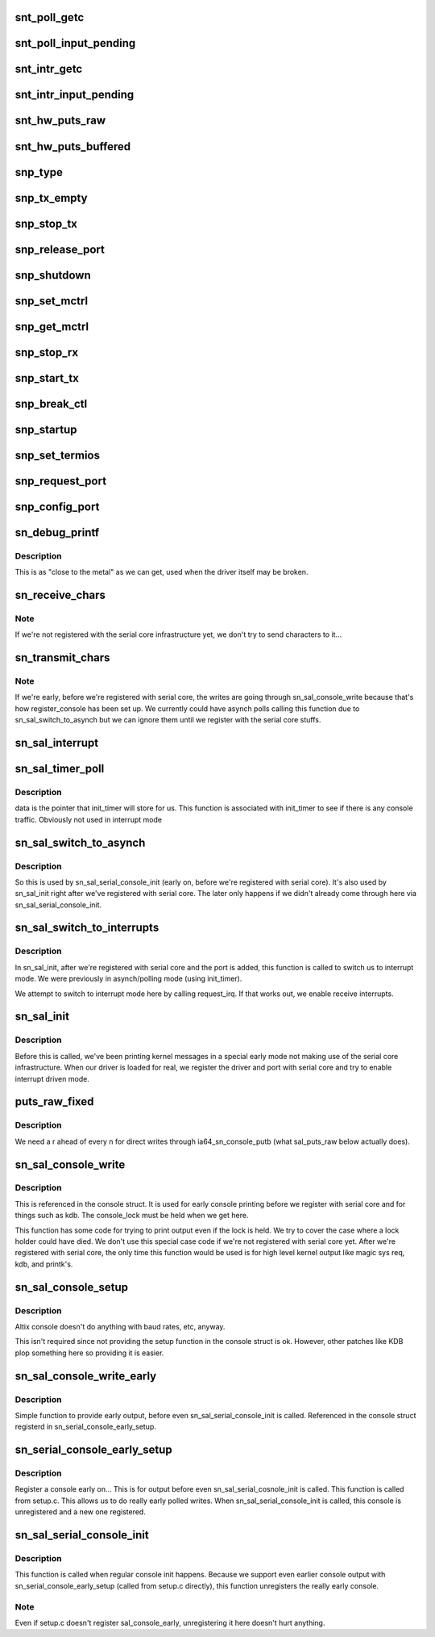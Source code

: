.. -*- coding: utf-8; mode: rst -*-
.. src-file: drivers/tty/serial/sn_console.c

.. _`snt_poll_getc`:

snt_poll_getc
=============

.. c:function:: int snt_poll_getc( void)

    Get a character from the console in polling mode

    :param  void:
        no arguments

.. _`snt_poll_input_pending`:

snt_poll_input_pending
======================

.. c:function:: int snt_poll_input_pending( void)

    Check if any input is waiting - polling mode.

    :param  void:
        no arguments

.. _`snt_intr_getc`:

snt_intr_getc
=============

.. c:function:: int snt_intr_getc( void)

    Get a character from the console, interrupt mode

    :param  void:
        no arguments

.. _`snt_intr_input_pending`:

snt_intr_input_pending
======================

.. c:function:: int snt_intr_input_pending( void)

    Check if input is pending, interrupt mode

    :param  void:
        no arguments

.. _`snt_hw_puts_raw`:

snt_hw_puts_raw
===============

.. c:function:: int snt_hw_puts_raw(const char *s, int len)

    Send raw string to the console, polled or interrupt mode

    :param const char \*s:
        String

    :param int len:
        Length

.. _`snt_hw_puts_buffered`:

snt_hw_puts_buffered
====================

.. c:function:: int snt_hw_puts_buffered(const char *s, int len)

    Send string to console, polled or interrupt mode

    :param const char \*s:
        String

    :param int len:
        Length

.. _`snp_type`:

snp_type
========

.. c:function:: const char *snp_type(struct uart_port *port)

    What type of console are we?

    :param struct uart_port \*port:
        Port to operate with (we ignore since we only have one port)

.. _`snp_tx_empty`:

snp_tx_empty
============

.. c:function:: unsigned int snp_tx_empty(struct uart_port *port)

    Is the transmitter empty?  We pretend we're always empty

    :param struct uart_port \*port:
        Port to operate on (we ignore since we only have one port)

.. _`snp_stop_tx`:

snp_stop_tx
===========

.. c:function:: void snp_stop_tx(struct uart_port *port)

    stop the transmitter - no-op for us

    :param struct uart_port \*port:
        Port to operat eon - we ignore - no-op function

.. _`snp_release_port`:

snp_release_port
================

.. c:function:: void snp_release_port(struct uart_port *port)

    Free i/o and resources for port - no-op for us

    :param struct uart_port \*port:
        Port to operate on - we ignore - no-op function

.. _`snp_shutdown`:

snp_shutdown
============

.. c:function:: void snp_shutdown(struct uart_port *port)

    shut down the port - free irq and disable - no-op for us

    :param struct uart_port \*port:
        Port to shut down - we ignore

.. _`snp_set_mctrl`:

snp_set_mctrl
=============

.. c:function:: void snp_set_mctrl(struct uart_port *port, unsigned int mctrl)

    set control lines (dtr, rts, etc) - no-op for our console

    :param struct uart_port \*port:
        Port to operate on - we ignore

    :param unsigned int mctrl:
        Lines to set/unset - we ignore

.. _`snp_get_mctrl`:

snp_get_mctrl
=============

.. c:function:: unsigned int snp_get_mctrl(struct uart_port *port)

    get contorl line info, we just return a static value

    :param struct uart_port \*port:
        port to operate on - we only have one port so we ignore this

.. _`snp_stop_rx`:

snp_stop_rx
===========

.. c:function:: void snp_stop_rx(struct uart_port *port)

    Stop the receiver - we ignor ethis

    :param struct uart_port \*port:
        Port to operate on - we ignore

.. _`snp_start_tx`:

snp_start_tx
============

.. c:function:: void snp_start_tx(struct uart_port *port)

    Start transmitter

    :param struct uart_port \*port:
        Port to operate on

.. _`snp_break_ctl`:

snp_break_ctl
=============

.. c:function:: void snp_break_ctl(struct uart_port *port, int break_state)

    handle breaks - ignored by us

    :param struct uart_port \*port:
        Port to operate on

    :param int break_state:
        Break state

.. _`snp_startup`:

snp_startup
===========

.. c:function:: int snp_startup(struct uart_port *port)

    Start up the serial port - always return 0 (We're always on)

    :param struct uart_port \*port:
        Port to operate on

.. _`snp_set_termios`:

snp_set_termios
===============

.. c:function:: void snp_set_termios(struct uart_port *port, struct ktermios *termios, struct ktermios *old)

    set termios stuff - we ignore these

    :param struct uart_port \*port:
        port to operate on

    :param struct ktermios \*termios:
        Old

    :param struct ktermios \*old:
        *undescribed*

.. _`snp_request_port`:

snp_request_port
================

.. c:function:: int snp_request_port(struct uart_port *port)

    allocate resources for port - ignored by us

    :param struct uart_port \*port:
        port to operate on

.. _`snp_config_port`:

snp_config_port
===============

.. c:function:: void snp_config_port(struct uart_port *port, int flags)

    allocate resources, set up - we ignore,  we're always on

    :param struct uart_port \*port:
        Port to operate on

    :param int flags:
        flags used for port setup

.. _`sn_debug_printf`:

sn_debug_printf
===============

.. c:function:: int sn_debug_printf(const char *fmt,  ...)

    close to hardware debugging printf

    :param const char \*fmt:
        printf format

    :param ellipsis ellipsis:
        variable arguments

.. _`sn_debug_printf.description`:

Description
-----------

This is as "close to the metal" as we can get, used when the driver
itself may be broken.

.. _`sn_receive_chars`:

sn_receive_chars
================

.. c:function:: void sn_receive_chars(struct sn_cons_port *port, unsigned long flags)

    Grab characters, pass them to tty layer

    :param struct sn_cons_port \*port:
        Port to operate on

    :param unsigned long flags:
        irq flags

.. _`sn_receive_chars.note`:

Note
----

If we're not registered with the serial core infrastructure yet,
we don't try to send characters to it...

.. _`sn_transmit_chars`:

sn_transmit_chars
=================

.. c:function:: void sn_transmit_chars(struct sn_cons_port *port, int raw)

    grab characters from serial core, send off

    :param struct sn_cons_port \*port:
        Port to operate on

    :param int raw:
        Transmit raw or buffered

.. _`sn_transmit_chars.note`:

Note
----

If we're early, before we're registered with serial core, the
writes are going through sn_sal_console_write because that's how
register_console has been set up.  We currently could have asynch
polls calling this function due to sn_sal_switch_to_asynch but we can
ignore them until we register with the serial core stuffs.

.. _`sn_sal_interrupt`:

sn_sal_interrupt
================

.. c:function:: irqreturn_t sn_sal_interrupt(int irq, void *dev_id)

    Handle console interrupts

    :param int irq:
        irq #, useful for debug statements

    :param void \*dev_id:
        our pointer to our port (sn_cons_port which contains the uart port)

.. _`sn_sal_timer_poll`:

sn_sal_timer_poll
=================

.. c:function:: void sn_sal_timer_poll(struct timer_list *t)

    this function handles polled console mode

    :param struct timer_list \*t:
        *undescribed*

.. _`sn_sal_timer_poll.description`:

Description
-----------

data is the pointer that init_timer will store for us.  This function is
associated with init_timer to see if there is any console traffic.
Obviously not used in interrupt mode

.. _`sn_sal_switch_to_asynch`:

sn_sal_switch_to_asynch
=======================

.. c:function:: void sn_sal_switch_to_asynch(struct sn_cons_port *port)

    Switch to async mode (as opposed to synch)

    :param struct sn_cons_port \*port:
        Our sn_cons_port (which contains the uart port)

.. _`sn_sal_switch_to_asynch.description`:

Description
-----------

So this is used by sn_sal_serial_console_init (early on, before we're
registered with serial core).  It's also used by sn_sal_init
right after we've registered with serial core.  The later only happens
if we didn't already come through here via sn_sal_serial_console_init.

.. _`sn_sal_switch_to_interrupts`:

sn_sal_switch_to_interrupts
===========================

.. c:function:: void sn_sal_switch_to_interrupts(struct sn_cons_port *port)

    Switch to interrupt driven mode

    :param struct sn_cons_port \*port:
        Our sn_cons_port (which contains the uart port)

.. _`sn_sal_switch_to_interrupts.description`:

Description
-----------

In sn_sal_init, after we're registered with serial core and
the port is added, this function is called to switch us to interrupt
mode.  We were previously in asynch/polling mode (using init_timer).

We attempt to switch to interrupt mode here by calling
request_irq.  If that works out, we enable receive interrupts.

.. _`sn_sal_init`:

sn_sal_init
===========

.. c:function:: int sn_sal_init( void)

    When the kernel loads us, get us rolling w/ serial core

    :param  void:
        no arguments

.. _`sn_sal_init.description`:

Description
-----------

Before this is called, we've been printing kernel messages in a special
early mode not making use of the serial core infrastructure.  When our
driver is loaded for real, we register the driver and port with serial
core and try to enable interrupt driven mode.

.. _`puts_raw_fixed`:

puts_raw_fixed
==============

.. c:function:: void puts_raw_fixed(int (*puts_raw)(const char *s, int len), const char *s, int count)

    sn_sal_console_write helper for adding \r's as required

    :param int (\*puts_raw)(const char \*s, int len):
        puts function to do the writing

    :param const char \*s:
        input string

    :param int count:
        length

.. _`puts_raw_fixed.description`:

Description
-----------

We need a \r ahead of every \n for direct writes through
ia64_sn_console_putb (what sal_puts_raw below actually does).

.. _`sn_sal_console_write`:

sn_sal_console_write
====================

.. c:function:: void sn_sal_console_write(struct console *co, const char *s, unsigned count)

    Print statements before serial core available

    :param struct console \*co:
        *undescribed*

    :param const char \*s:
        String to send

    :param unsigned count:
        length

.. _`sn_sal_console_write.description`:

Description
-----------

This is referenced in the console struct.  It is used for early
console printing before we register with serial core and for things
such as kdb.  The console_lock must be held when we get here.

This function has some code for trying to print output even if the lock
is held.  We try to cover the case where a lock holder could have died.
We don't use this special case code if we're not registered with serial
core yet.  After we're registered with serial core, the only time this
function would be used is for high level kernel output like magic sys req,
kdb, and printk's.

.. _`sn_sal_console_setup`:

sn_sal_console_setup
====================

.. c:function:: int sn_sal_console_setup(struct console *co, char *options)

    Set up console for early printing

    :param struct console \*co:
        Console to work with

    :param char \*options:
        Options to set

.. _`sn_sal_console_setup.description`:

Description
-----------

Altix console doesn't do anything with baud rates, etc, anyway.

This isn't required since not providing the setup function in the
console struct is ok.  However, other patches like KDB plop something
here so providing it is easier.

.. _`sn_sal_console_write_early`:

sn_sal_console_write_early
==========================

.. c:function:: void sn_sal_console_write_early(struct console *co, const char *s, unsigned count)

    simple early output routine \ ``co``\  - console struct \ ``s``\  - string to print \ ``count``\  - count

    :param struct console \*co:
        *undescribed*

    :param const char \*s:
        *undescribed*

    :param unsigned count:
        *undescribed*

.. _`sn_sal_console_write_early.description`:

Description
-----------

Simple function to provide early output, before even
sn_sal_serial_console_init is called.  Referenced in the
console struct registerd in sn_serial_console_early_setup.

.. _`sn_serial_console_early_setup`:

sn_serial_console_early_setup
=============================

.. c:function:: int sn_serial_console_early_setup( void)

    Sets up early console output support

    :param  void:
        no arguments

.. _`sn_serial_console_early_setup.description`:

Description
-----------

Register a console early on...  This is for output before even
sn_sal_serial_cosnole_init is called.  This function is called from
setup.c.  This allows us to do really early polled writes. When
sn_sal_serial_console_init is called, this console is unregistered
and a new one registered.

.. _`sn_sal_serial_console_init`:

sn_sal_serial_console_init
==========================

.. c:function:: int sn_sal_serial_console_init( void)

    Early console output - set up for register

    :param  void:
        no arguments

.. _`sn_sal_serial_console_init.description`:

Description
-----------

This function is called when regular console init happens.  Because we
support even earlier console output with sn_serial_console_early_setup
(called from setup.c directly), this function unregisters the really
early console.

.. _`sn_sal_serial_console_init.note`:

Note
----

Even if setup.c doesn't register sal_console_early, unregistering
it here doesn't hurt anything.

.. This file was automatic generated / don't edit.


